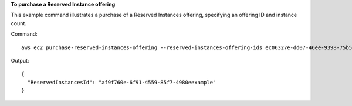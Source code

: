**To purchase a Reserved Instance offering**

This example command illustrates a purchase of a Reserved Instances offering, specifying an offering ID and instance count.

Command::

  aws ec2 purchase-reserved-instances-offering --reserved-instances-offering-ids ec06327e-dd07-46ee-9398-75b5fexample --instance-count 3
  
  
Output::

  {
    "ReservedInstancesId": "af9f760e-6f91-4559-85f7-4980eexample"
  }        
        

